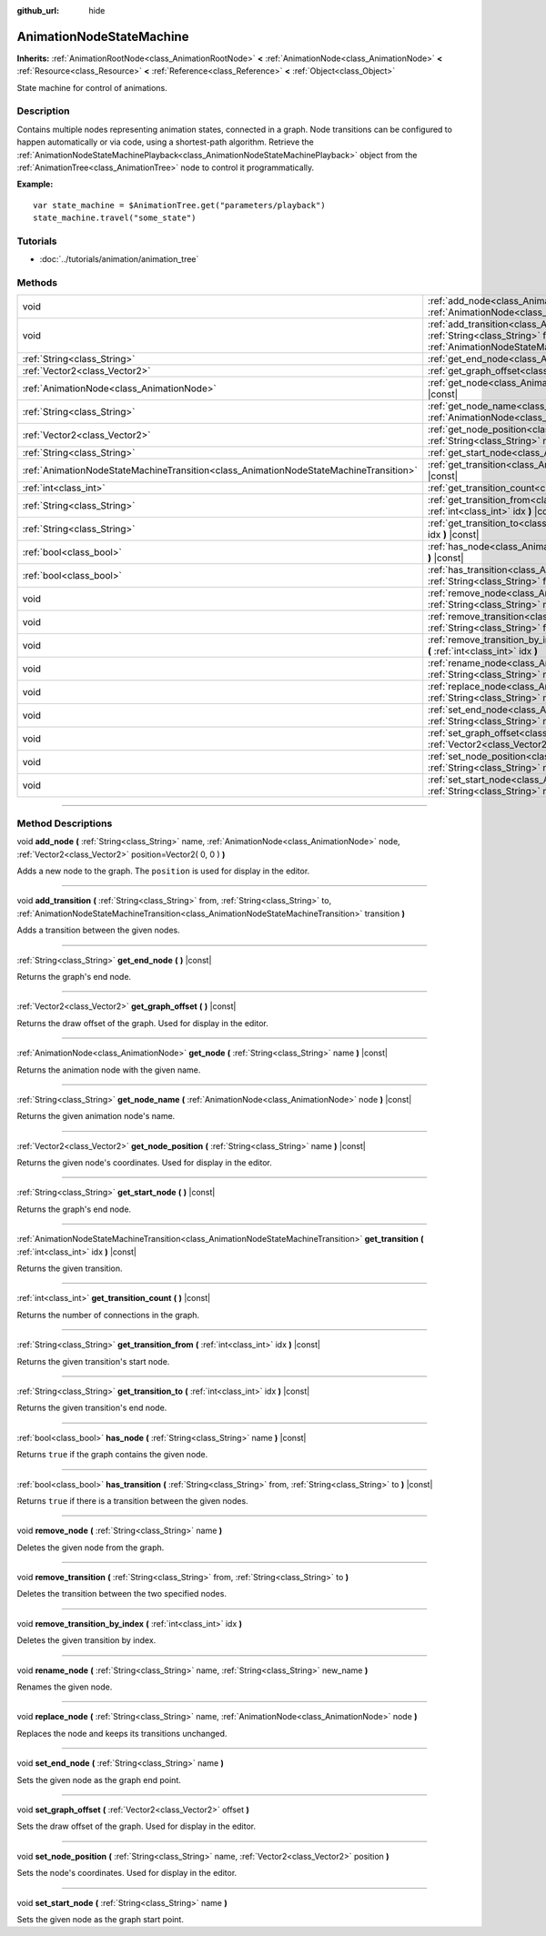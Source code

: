 :github_url: hide

.. DO NOT EDIT THIS FILE!!!
.. Generated automatically from Godot engine sources.
.. Generator: https://github.com/godotengine/godot/tree/3.5/doc/tools/make_rst.py.
.. XML source: https://github.com/godotengine/godot/tree/3.5/doc/classes/AnimationNodeStateMachine.xml.

.. _class_AnimationNodeStateMachine:

AnimationNodeStateMachine
=========================

**Inherits:** :ref:`AnimationRootNode<class_AnimationRootNode>` **<** :ref:`AnimationNode<class_AnimationNode>` **<** :ref:`Resource<class_Resource>` **<** :ref:`Reference<class_Reference>` **<** :ref:`Object<class_Object>`

State machine for control of animations.

.. rst-class:: classref-introduction-group

Description
-----------

Contains multiple nodes representing animation states, connected in a graph. Node transitions can be configured to happen automatically or via code, using a shortest-path algorithm. Retrieve the :ref:`AnimationNodeStateMachinePlayback<class_AnimationNodeStateMachinePlayback>` object from the :ref:`AnimationTree<class_AnimationTree>` node to control it programmatically.

\ **Example:**\ 

::

    var state_machine = $AnimationTree.get("parameters/playback")
    state_machine.travel("some_state")

.. rst-class:: classref-introduction-group

Tutorials
---------

- :doc:`../tutorials/animation/animation_tree`

.. rst-class:: classref-reftable-group

Methods
-------

.. table::
   :widths: auto

   +---------------------------------------------------------------------------------------+-------------------------------------------------------------------------------------------------------------------------------------------------------------------------------------------------------------------------------------------------------------+
   | void                                                                                  | :ref:`add_node<class_AnimationNodeStateMachine_method_add_node>` **(** :ref:`String<class_String>` name, :ref:`AnimationNode<class_AnimationNode>` node, :ref:`Vector2<class_Vector2>` position=Vector2( 0, 0 ) **)**                                       |
   +---------------------------------------------------------------------------------------+-------------------------------------------------------------------------------------------------------------------------------------------------------------------------------------------------------------------------------------------------------------+
   | void                                                                                  | :ref:`add_transition<class_AnimationNodeStateMachine_method_add_transition>` **(** :ref:`String<class_String>` from, :ref:`String<class_String>` to, :ref:`AnimationNodeStateMachineTransition<class_AnimationNodeStateMachineTransition>` transition **)** |
   +---------------------------------------------------------------------------------------+-------------------------------------------------------------------------------------------------------------------------------------------------------------------------------------------------------------------------------------------------------------+
   | :ref:`String<class_String>`                                                           | :ref:`get_end_node<class_AnimationNodeStateMachine_method_get_end_node>` **(** **)** |const|                                                                                                                                                                |
   +---------------------------------------------------------------------------------------+-------------------------------------------------------------------------------------------------------------------------------------------------------------------------------------------------------------------------------------------------------------+
   | :ref:`Vector2<class_Vector2>`                                                         | :ref:`get_graph_offset<class_AnimationNodeStateMachine_method_get_graph_offset>` **(** **)** |const|                                                                                                                                                        |
   +---------------------------------------------------------------------------------------+-------------------------------------------------------------------------------------------------------------------------------------------------------------------------------------------------------------------------------------------------------------+
   | :ref:`AnimationNode<class_AnimationNode>`                                             | :ref:`get_node<class_AnimationNodeStateMachine_method_get_node>` **(** :ref:`String<class_String>` name **)** |const|                                                                                                                                       |
   +---------------------------------------------------------------------------------------+-------------------------------------------------------------------------------------------------------------------------------------------------------------------------------------------------------------------------------------------------------------+
   | :ref:`String<class_String>`                                                           | :ref:`get_node_name<class_AnimationNodeStateMachine_method_get_node_name>` **(** :ref:`AnimationNode<class_AnimationNode>` node **)** |const|                                                                                                               |
   +---------------------------------------------------------------------------------------+-------------------------------------------------------------------------------------------------------------------------------------------------------------------------------------------------------------------------------------------------------------+
   | :ref:`Vector2<class_Vector2>`                                                         | :ref:`get_node_position<class_AnimationNodeStateMachine_method_get_node_position>` **(** :ref:`String<class_String>` name **)** |const|                                                                                                                     |
   +---------------------------------------------------------------------------------------+-------------------------------------------------------------------------------------------------------------------------------------------------------------------------------------------------------------------------------------------------------------+
   | :ref:`String<class_String>`                                                           | :ref:`get_start_node<class_AnimationNodeStateMachine_method_get_start_node>` **(** **)** |const|                                                                                                                                                            |
   +---------------------------------------------------------------------------------------+-------------------------------------------------------------------------------------------------------------------------------------------------------------------------------------------------------------------------------------------------------------+
   | :ref:`AnimationNodeStateMachineTransition<class_AnimationNodeStateMachineTransition>` | :ref:`get_transition<class_AnimationNodeStateMachine_method_get_transition>` **(** :ref:`int<class_int>` idx **)** |const|                                                                                                                                  |
   +---------------------------------------------------------------------------------------+-------------------------------------------------------------------------------------------------------------------------------------------------------------------------------------------------------------------------------------------------------------+
   | :ref:`int<class_int>`                                                                 | :ref:`get_transition_count<class_AnimationNodeStateMachine_method_get_transition_count>` **(** **)** |const|                                                                                                                                                |
   +---------------------------------------------------------------------------------------+-------------------------------------------------------------------------------------------------------------------------------------------------------------------------------------------------------------------------------------------------------------+
   | :ref:`String<class_String>`                                                           | :ref:`get_transition_from<class_AnimationNodeStateMachine_method_get_transition_from>` **(** :ref:`int<class_int>` idx **)** |const|                                                                                                                        |
   +---------------------------------------------------------------------------------------+-------------------------------------------------------------------------------------------------------------------------------------------------------------------------------------------------------------------------------------------------------------+
   | :ref:`String<class_String>`                                                           | :ref:`get_transition_to<class_AnimationNodeStateMachine_method_get_transition_to>` **(** :ref:`int<class_int>` idx **)** |const|                                                                                                                            |
   +---------------------------------------------------------------------------------------+-------------------------------------------------------------------------------------------------------------------------------------------------------------------------------------------------------------------------------------------------------------+
   | :ref:`bool<class_bool>`                                                               | :ref:`has_node<class_AnimationNodeStateMachine_method_has_node>` **(** :ref:`String<class_String>` name **)** |const|                                                                                                                                       |
   +---------------------------------------------------------------------------------------+-------------------------------------------------------------------------------------------------------------------------------------------------------------------------------------------------------------------------------------------------------------+
   | :ref:`bool<class_bool>`                                                               | :ref:`has_transition<class_AnimationNodeStateMachine_method_has_transition>` **(** :ref:`String<class_String>` from, :ref:`String<class_String>` to **)** |const|                                                                                           |
   +---------------------------------------------------------------------------------------+-------------------------------------------------------------------------------------------------------------------------------------------------------------------------------------------------------------------------------------------------------------+
   | void                                                                                  | :ref:`remove_node<class_AnimationNodeStateMachine_method_remove_node>` **(** :ref:`String<class_String>` name **)**                                                                                                                                         |
   +---------------------------------------------------------------------------------------+-------------------------------------------------------------------------------------------------------------------------------------------------------------------------------------------------------------------------------------------------------------+
   | void                                                                                  | :ref:`remove_transition<class_AnimationNodeStateMachine_method_remove_transition>` **(** :ref:`String<class_String>` from, :ref:`String<class_String>` to **)**                                                                                             |
   +---------------------------------------------------------------------------------------+-------------------------------------------------------------------------------------------------------------------------------------------------------------------------------------------------------------------------------------------------------------+
   | void                                                                                  | :ref:`remove_transition_by_index<class_AnimationNodeStateMachine_method_remove_transition_by_index>` **(** :ref:`int<class_int>` idx **)**                                                                                                                  |
   +---------------------------------------------------------------------------------------+-------------------------------------------------------------------------------------------------------------------------------------------------------------------------------------------------------------------------------------------------------------+
   | void                                                                                  | :ref:`rename_node<class_AnimationNodeStateMachine_method_rename_node>` **(** :ref:`String<class_String>` name, :ref:`String<class_String>` new_name **)**                                                                                                   |
   +---------------------------------------------------------------------------------------+-------------------------------------------------------------------------------------------------------------------------------------------------------------------------------------------------------------------------------------------------------------+
   | void                                                                                  | :ref:`replace_node<class_AnimationNodeStateMachine_method_replace_node>` **(** :ref:`String<class_String>` name, :ref:`AnimationNode<class_AnimationNode>` node **)**                                                                                       |
   +---------------------------------------------------------------------------------------+-------------------------------------------------------------------------------------------------------------------------------------------------------------------------------------------------------------------------------------------------------------+
   | void                                                                                  | :ref:`set_end_node<class_AnimationNodeStateMachine_method_set_end_node>` **(** :ref:`String<class_String>` name **)**                                                                                                                                       |
   +---------------------------------------------------------------------------------------+-------------------------------------------------------------------------------------------------------------------------------------------------------------------------------------------------------------------------------------------------------------+
   | void                                                                                  | :ref:`set_graph_offset<class_AnimationNodeStateMachine_method_set_graph_offset>` **(** :ref:`Vector2<class_Vector2>` offset **)**                                                                                                                           |
   +---------------------------------------------------------------------------------------+-------------------------------------------------------------------------------------------------------------------------------------------------------------------------------------------------------------------------------------------------------------+
   | void                                                                                  | :ref:`set_node_position<class_AnimationNodeStateMachine_method_set_node_position>` **(** :ref:`String<class_String>` name, :ref:`Vector2<class_Vector2>` position **)**                                                                                     |
   +---------------------------------------------------------------------------------------+-------------------------------------------------------------------------------------------------------------------------------------------------------------------------------------------------------------------------------------------------------------+
   | void                                                                                  | :ref:`set_start_node<class_AnimationNodeStateMachine_method_set_start_node>` **(** :ref:`String<class_String>` name **)**                                                                                                                                   |
   +---------------------------------------------------------------------------------------+-------------------------------------------------------------------------------------------------------------------------------------------------------------------------------------------------------------------------------------------------------------+

.. rst-class:: classref-section-separator

----

.. rst-class:: classref-descriptions-group

Method Descriptions
-------------------

.. _class_AnimationNodeStateMachine_method_add_node:

.. rst-class:: classref-method

void **add_node** **(** :ref:`String<class_String>` name, :ref:`AnimationNode<class_AnimationNode>` node, :ref:`Vector2<class_Vector2>` position=Vector2( 0, 0 ) **)**

Adds a new node to the graph. The ``position`` is used for display in the editor.

.. rst-class:: classref-item-separator

----

.. _class_AnimationNodeStateMachine_method_add_transition:

.. rst-class:: classref-method

void **add_transition** **(** :ref:`String<class_String>` from, :ref:`String<class_String>` to, :ref:`AnimationNodeStateMachineTransition<class_AnimationNodeStateMachineTransition>` transition **)**

Adds a transition between the given nodes.

.. rst-class:: classref-item-separator

----

.. _class_AnimationNodeStateMachine_method_get_end_node:

.. rst-class:: classref-method

:ref:`String<class_String>` **get_end_node** **(** **)** |const|

Returns the graph's end node.

.. rst-class:: classref-item-separator

----

.. _class_AnimationNodeStateMachine_method_get_graph_offset:

.. rst-class:: classref-method

:ref:`Vector2<class_Vector2>` **get_graph_offset** **(** **)** |const|

Returns the draw offset of the graph. Used for display in the editor.

.. rst-class:: classref-item-separator

----

.. _class_AnimationNodeStateMachine_method_get_node:

.. rst-class:: classref-method

:ref:`AnimationNode<class_AnimationNode>` **get_node** **(** :ref:`String<class_String>` name **)** |const|

Returns the animation node with the given name.

.. rst-class:: classref-item-separator

----

.. _class_AnimationNodeStateMachine_method_get_node_name:

.. rst-class:: classref-method

:ref:`String<class_String>` **get_node_name** **(** :ref:`AnimationNode<class_AnimationNode>` node **)** |const|

Returns the given animation node's name.

.. rst-class:: classref-item-separator

----

.. _class_AnimationNodeStateMachine_method_get_node_position:

.. rst-class:: classref-method

:ref:`Vector2<class_Vector2>` **get_node_position** **(** :ref:`String<class_String>` name **)** |const|

Returns the given node's coordinates. Used for display in the editor.

.. rst-class:: classref-item-separator

----

.. _class_AnimationNodeStateMachine_method_get_start_node:

.. rst-class:: classref-method

:ref:`String<class_String>` **get_start_node** **(** **)** |const|

Returns the graph's end node.

.. rst-class:: classref-item-separator

----

.. _class_AnimationNodeStateMachine_method_get_transition:

.. rst-class:: classref-method

:ref:`AnimationNodeStateMachineTransition<class_AnimationNodeStateMachineTransition>` **get_transition** **(** :ref:`int<class_int>` idx **)** |const|

Returns the given transition.

.. rst-class:: classref-item-separator

----

.. _class_AnimationNodeStateMachine_method_get_transition_count:

.. rst-class:: classref-method

:ref:`int<class_int>` **get_transition_count** **(** **)** |const|

Returns the number of connections in the graph.

.. rst-class:: classref-item-separator

----

.. _class_AnimationNodeStateMachine_method_get_transition_from:

.. rst-class:: classref-method

:ref:`String<class_String>` **get_transition_from** **(** :ref:`int<class_int>` idx **)** |const|

Returns the given transition's start node.

.. rst-class:: classref-item-separator

----

.. _class_AnimationNodeStateMachine_method_get_transition_to:

.. rst-class:: classref-method

:ref:`String<class_String>` **get_transition_to** **(** :ref:`int<class_int>` idx **)** |const|

Returns the given transition's end node.

.. rst-class:: classref-item-separator

----

.. _class_AnimationNodeStateMachine_method_has_node:

.. rst-class:: classref-method

:ref:`bool<class_bool>` **has_node** **(** :ref:`String<class_String>` name **)** |const|

Returns ``true`` if the graph contains the given node.

.. rst-class:: classref-item-separator

----

.. _class_AnimationNodeStateMachine_method_has_transition:

.. rst-class:: classref-method

:ref:`bool<class_bool>` **has_transition** **(** :ref:`String<class_String>` from, :ref:`String<class_String>` to **)** |const|

Returns ``true`` if there is a transition between the given nodes.

.. rst-class:: classref-item-separator

----

.. _class_AnimationNodeStateMachine_method_remove_node:

.. rst-class:: classref-method

void **remove_node** **(** :ref:`String<class_String>` name **)**

Deletes the given node from the graph.

.. rst-class:: classref-item-separator

----

.. _class_AnimationNodeStateMachine_method_remove_transition:

.. rst-class:: classref-method

void **remove_transition** **(** :ref:`String<class_String>` from, :ref:`String<class_String>` to **)**

Deletes the transition between the two specified nodes.

.. rst-class:: classref-item-separator

----

.. _class_AnimationNodeStateMachine_method_remove_transition_by_index:

.. rst-class:: classref-method

void **remove_transition_by_index** **(** :ref:`int<class_int>` idx **)**

Deletes the given transition by index.

.. rst-class:: classref-item-separator

----

.. _class_AnimationNodeStateMachine_method_rename_node:

.. rst-class:: classref-method

void **rename_node** **(** :ref:`String<class_String>` name, :ref:`String<class_String>` new_name **)**

Renames the given node.

.. rst-class:: classref-item-separator

----

.. _class_AnimationNodeStateMachine_method_replace_node:

.. rst-class:: classref-method

void **replace_node** **(** :ref:`String<class_String>` name, :ref:`AnimationNode<class_AnimationNode>` node **)**

Replaces the node and keeps its transitions unchanged.

.. rst-class:: classref-item-separator

----

.. _class_AnimationNodeStateMachine_method_set_end_node:

.. rst-class:: classref-method

void **set_end_node** **(** :ref:`String<class_String>` name **)**

Sets the given node as the graph end point.

.. rst-class:: classref-item-separator

----

.. _class_AnimationNodeStateMachine_method_set_graph_offset:

.. rst-class:: classref-method

void **set_graph_offset** **(** :ref:`Vector2<class_Vector2>` offset **)**

Sets the draw offset of the graph. Used for display in the editor.

.. rst-class:: classref-item-separator

----

.. _class_AnimationNodeStateMachine_method_set_node_position:

.. rst-class:: classref-method

void **set_node_position** **(** :ref:`String<class_String>` name, :ref:`Vector2<class_Vector2>` position **)**

Sets the node's coordinates. Used for display in the editor.

.. rst-class:: classref-item-separator

----

.. _class_AnimationNodeStateMachine_method_set_start_node:

.. rst-class:: classref-method

void **set_start_node** **(** :ref:`String<class_String>` name **)**

Sets the given node as the graph start point.

.. |virtual| replace:: :abbr:`virtual (This method should typically be overridden by the user to have any effect.)`
.. |const| replace:: :abbr:`const (This method has no side effects. It doesn't modify any of the instance's member variables.)`
.. |vararg| replace:: :abbr:`vararg (This method accepts any number of arguments after the ones described here.)`
.. |static| replace:: :abbr:`static (This method doesn't need an instance to be called, so it can be called directly using the class name.)`
